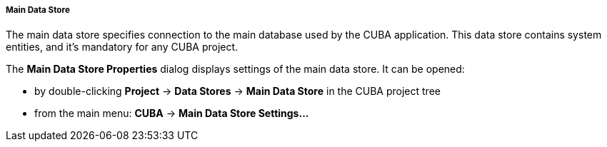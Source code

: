 :sourcesdir: ../../../../../../source

[[main_data_store]]
===== Main Data Store
--
The main data store specifies connection to the main database used by the CUBA application. This data store contains system entities, and it's mandatory for any CUBA project.

The *Main Data Store Properties* dialog displays settings of the main data store.
It can be opened:

* by double-clicking *Project* -> *Data Stores* -> *Main Data Store* in the CUBA project tree
* from the main menu: *CUBA* -> *Main Data Store Settings...*
--
